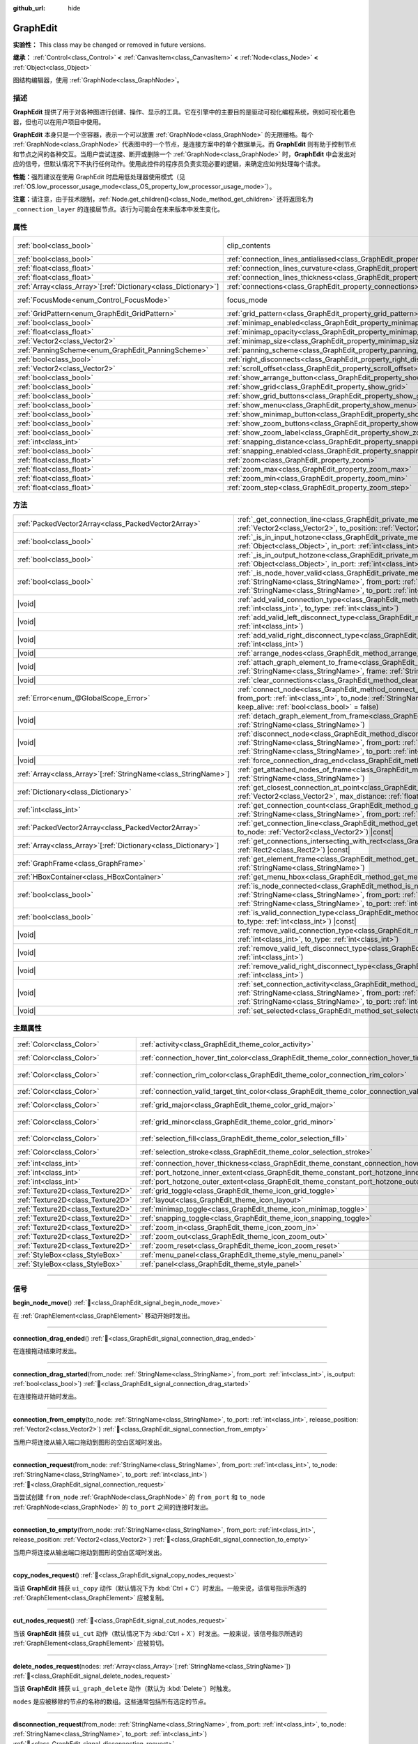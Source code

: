 :github_url: hide

.. DO NOT EDIT THIS FILE!!!
.. Generated automatically from Godot engine sources.
.. Generator: https://github.com/godotengine/godot/tree/4.4/doc/tools/make_rst.py.
.. XML source: https://github.com/godotengine/godot/tree/4.4/doc/classes/GraphEdit.xml.

.. _class_GraphEdit:

GraphEdit
=========

**实验性：** This class may be changed or removed in future versions.

**继承：** :ref:`Control<class_Control>` **<** :ref:`CanvasItem<class_CanvasItem>` **<** :ref:`Node<class_Node>` **<** :ref:`Object<class_Object>`

图结构编辑器，使用 :ref:`GraphNode<class_GraphNode>`\ 。

.. rst-class:: classref-introduction-group

描述
----

**GraphEdit** 提供了用于对各种图进行创建、操作、显示的工具。它在引擎中的主要目的是驱动可视化编程系统，例如可视化着色器，但也可以在用户项目中使用。

\ **GraphEdit** 本身只是一个空容器，表示一个可以放置 :ref:`GraphNode<class_GraphNode>` 的无限栅格。每个 :ref:`GraphNode<class_GraphNode>` 代表图中的一个节点，是连接方案中的单个数据单元。而 **GraphEdit** 则有助于控制节点和节点之间的各种交互。当用户尝试连接、断开或删除一个 :ref:`GraphNode<class_GraphNode>` 时，\ **GraphEdit** 中会发出对应的信号，但默认情况下不执行任何动作。使用此控件的程序员负责实现必要的逻辑，来确定应如何处理每个请求。

\ **性能：**\ 强烈建议在使用 GraphEdit 时启用低处理器使用模式（见 :ref:`OS.low_processor_usage_mode<class_OS_property_low_processor_usage_mode>`\ ）。

\ **注意：**\ 请注意，由于技术限制，\ :ref:`Node.get_children()<class_Node_method_get_children>` 还将返回名为 ``_connection_layer`` 的连接层节点。该行为可能会在未来版本中发生变化。

.. rst-class:: classref-reftable-group

属性
----

.. table::
   :widths: auto

   +------------------------------------------------------------------+--------------------------------------------------------------------------------------------+---------------------------------------------------------------------------+
   | :ref:`bool<class_bool>`                                          | clip_contents                                                                              | ``true`` (overrides :ref:`Control<class_Control_property_clip_contents>`) |
   +------------------------------------------------------------------+--------------------------------------------------------------------------------------------+---------------------------------------------------------------------------+
   | :ref:`bool<class_bool>`                                          | :ref:`connection_lines_antialiased<class_GraphEdit_property_connection_lines_antialiased>` | ``true``                                                                  |
   +------------------------------------------------------------------+--------------------------------------------------------------------------------------------+---------------------------------------------------------------------------+
   | :ref:`float<class_float>`                                        | :ref:`connection_lines_curvature<class_GraphEdit_property_connection_lines_curvature>`     | ``0.5``                                                                   |
   +------------------------------------------------------------------+--------------------------------------------------------------------------------------------+---------------------------------------------------------------------------+
   | :ref:`float<class_float>`                                        | :ref:`connection_lines_thickness<class_GraphEdit_property_connection_lines_thickness>`     | ``4.0``                                                                   |
   +------------------------------------------------------------------+--------------------------------------------------------------------------------------------+---------------------------------------------------------------------------+
   | :ref:`Array<class_Array>`\[:ref:`Dictionary<class_Dictionary>`\] | :ref:`connections<class_GraphEdit_property_connections>`                                   | ``[]``                                                                    |
   +------------------------------------------------------------------+--------------------------------------------------------------------------------------------+---------------------------------------------------------------------------+
   | :ref:`FocusMode<enum_Control_FocusMode>`                         | focus_mode                                                                                 | ``2`` (overrides :ref:`Control<class_Control_property_focus_mode>`)       |
   +------------------------------------------------------------------+--------------------------------------------------------------------------------------------+---------------------------------------------------------------------------+
   | :ref:`GridPattern<enum_GraphEdit_GridPattern>`                   | :ref:`grid_pattern<class_GraphEdit_property_grid_pattern>`                                 | ``0``                                                                     |
   +------------------------------------------------------------------+--------------------------------------------------------------------------------------------+---------------------------------------------------------------------------+
   | :ref:`bool<class_bool>`                                          | :ref:`minimap_enabled<class_GraphEdit_property_minimap_enabled>`                           | ``true``                                                                  |
   +------------------------------------------------------------------+--------------------------------------------------------------------------------------------+---------------------------------------------------------------------------+
   | :ref:`float<class_float>`                                        | :ref:`minimap_opacity<class_GraphEdit_property_minimap_opacity>`                           | ``0.65``                                                                  |
   +------------------------------------------------------------------+--------------------------------------------------------------------------------------------+---------------------------------------------------------------------------+
   | :ref:`Vector2<class_Vector2>`                                    | :ref:`minimap_size<class_GraphEdit_property_minimap_size>`                                 | ``Vector2(240, 160)``                                                     |
   +------------------------------------------------------------------+--------------------------------------------------------------------------------------------+---------------------------------------------------------------------------+
   | :ref:`PanningScheme<enum_GraphEdit_PanningScheme>`               | :ref:`panning_scheme<class_GraphEdit_property_panning_scheme>`                             | ``0``                                                                     |
   +------------------------------------------------------------------+--------------------------------------------------------------------------------------------+---------------------------------------------------------------------------+
   | :ref:`bool<class_bool>`                                          | :ref:`right_disconnects<class_GraphEdit_property_right_disconnects>`                       | ``false``                                                                 |
   +------------------------------------------------------------------+--------------------------------------------------------------------------------------------+---------------------------------------------------------------------------+
   | :ref:`Vector2<class_Vector2>`                                    | :ref:`scroll_offset<class_GraphEdit_property_scroll_offset>`                               | ``Vector2(0, 0)``                                                         |
   +------------------------------------------------------------------+--------------------------------------------------------------------------------------------+---------------------------------------------------------------------------+
   | :ref:`bool<class_bool>`                                          | :ref:`show_arrange_button<class_GraphEdit_property_show_arrange_button>`                   | ``true``                                                                  |
   +------------------------------------------------------------------+--------------------------------------------------------------------------------------------+---------------------------------------------------------------------------+
   | :ref:`bool<class_bool>`                                          | :ref:`show_grid<class_GraphEdit_property_show_grid>`                                       | ``true``                                                                  |
   +------------------------------------------------------------------+--------------------------------------------------------------------------------------------+---------------------------------------------------------------------------+
   | :ref:`bool<class_bool>`                                          | :ref:`show_grid_buttons<class_GraphEdit_property_show_grid_buttons>`                       | ``true``                                                                  |
   +------------------------------------------------------------------+--------------------------------------------------------------------------------------------+---------------------------------------------------------------------------+
   | :ref:`bool<class_bool>`                                          | :ref:`show_menu<class_GraphEdit_property_show_menu>`                                       | ``true``                                                                  |
   +------------------------------------------------------------------+--------------------------------------------------------------------------------------------+---------------------------------------------------------------------------+
   | :ref:`bool<class_bool>`                                          | :ref:`show_minimap_button<class_GraphEdit_property_show_minimap_button>`                   | ``true``                                                                  |
   +------------------------------------------------------------------+--------------------------------------------------------------------------------------------+---------------------------------------------------------------------------+
   | :ref:`bool<class_bool>`                                          | :ref:`show_zoom_buttons<class_GraphEdit_property_show_zoom_buttons>`                       | ``true``                                                                  |
   +------------------------------------------------------------------+--------------------------------------------------------------------------------------------+---------------------------------------------------------------------------+
   | :ref:`bool<class_bool>`                                          | :ref:`show_zoom_label<class_GraphEdit_property_show_zoom_label>`                           | ``false``                                                                 |
   +------------------------------------------------------------------+--------------------------------------------------------------------------------------------+---------------------------------------------------------------------------+
   | :ref:`int<class_int>`                                            | :ref:`snapping_distance<class_GraphEdit_property_snapping_distance>`                       | ``20``                                                                    |
   +------------------------------------------------------------------+--------------------------------------------------------------------------------------------+---------------------------------------------------------------------------+
   | :ref:`bool<class_bool>`                                          | :ref:`snapping_enabled<class_GraphEdit_property_snapping_enabled>`                         | ``true``                                                                  |
   +------------------------------------------------------------------+--------------------------------------------------------------------------------------------+---------------------------------------------------------------------------+
   | :ref:`float<class_float>`                                        | :ref:`zoom<class_GraphEdit_property_zoom>`                                                 | ``1.0``                                                                   |
   +------------------------------------------------------------------+--------------------------------------------------------------------------------------------+---------------------------------------------------------------------------+
   | :ref:`float<class_float>`                                        | :ref:`zoom_max<class_GraphEdit_property_zoom_max>`                                         | ``2.0736``                                                                |
   +------------------------------------------------------------------+--------------------------------------------------------------------------------------------+---------------------------------------------------------------------------+
   | :ref:`float<class_float>`                                        | :ref:`zoom_min<class_GraphEdit_property_zoom_min>`                                         | ``0.232568``                                                              |
   +------------------------------------------------------------------+--------------------------------------------------------------------------------------------+---------------------------------------------------------------------------+
   | :ref:`float<class_float>`                                        | :ref:`zoom_step<class_GraphEdit_property_zoom_step>`                                       | ``1.2``                                                                   |
   +------------------------------------------------------------------+--------------------------------------------------------------------------------------------+---------------------------------------------------------------------------+

.. rst-class:: classref-reftable-group

方法
----

.. table::
   :widths: auto

   +------------------------------------------------------------------+----------------------------------------------------------------------------------------------------------------------------------------------------------------------------------------------------------------------------------------------------------------------------------------------+
   | :ref:`PackedVector2Array<class_PackedVector2Array>`              | :ref:`_get_connection_line<class_GraphEdit_private_method__get_connection_line>`\ (\ from_position\: :ref:`Vector2<class_Vector2>`, to_position\: :ref:`Vector2<class_Vector2>`\ ) |virtual| |const|                                                                                         |
   +------------------------------------------------------------------+----------------------------------------------------------------------------------------------------------------------------------------------------------------------------------------------------------------------------------------------------------------------------------------------+
   | :ref:`bool<class_bool>`                                          | :ref:`_is_in_input_hotzone<class_GraphEdit_private_method__is_in_input_hotzone>`\ (\ in_node\: :ref:`Object<class_Object>`, in_port\: :ref:`int<class_int>`, mouse_position\: :ref:`Vector2<class_Vector2>`\ ) |virtual|                                                                     |
   +------------------------------------------------------------------+----------------------------------------------------------------------------------------------------------------------------------------------------------------------------------------------------------------------------------------------------------------------------------------------+
   | :ref:`bool<class_bool>`                                          | :ref:`_is_in_output_hotzone<class_GraphEdit_private_method__is_in_output_hotzone>`\ (\ in_node\: :ref:`Object<class_Object>`, in_port\: :ref:`int<class_int>`, mouse_position\: :ref:`Vector2<class_Vector2>`\ ) |virtual|                                                                   |
   +------------------------------------------------------------------+----------------------------------------------------------------------------------------------------------------------------------------------------------------------------------------------------------------------------------------------------------------------------------------------+
   | :ref:`bool<class_bool>`                                          | :ref:`_is_node_hover_valid<class_GraphEdit_private_method__is_node_hover_valid>`\ (\ from_node\: :ref:`StringName<class_StringName>`, from_port\: :ref:`int<class_int>`, to_node\: :ref:`StringName<class_StringName>`, to_port\: :ref:`int<class_int>`\ ) |virtual|                         |
   +------------------------------------------------------------------+----------------------------------------------------------------------------------------------------------------------------------------------------------------------------------------------------------------------------------------------------------------------------------------------+
   | |void|                                                           | :ref:`add_valid_connection_type<class_GraphEdit_method_add_valid_connection_type>`\ (\ from_type\: :ref:`int<class_int>`, to_type\: :ref:`int<class_int>`\ )                                                                                                                                 |
   +------------------------------------------------------------------+----------------------------------------------------------------------------------------------------------------------------------------------------------------------------------------------------------------------------------------------------------------------------------------------+
   | |void|                                                           | :ref:`add_valid_left_disconnect_type<class_GraphEdit_method_add_valid_left_disconnect_type>`\ (\ type\: :ref:`int<class_int>`\ )                                                                                                                                                             |
   +------------------------------------------------------------------+----------------------------------------------------------------------------------------------------------------------------------------------------------------------------------------------------------------------------------------------------------------------------------------------+
   | |void|                                                           | :ref:`add_valid_right_disconnect_type<class_GraphEdit_method_add_valid_right_disconnect_type>`\ (\ type\: :ref:`int<class_int>`\ )                                                                                                                                                           |
   +------------------------------------------------------------------+----------------------------------------------------------------------------------------------------------------------------------------------------------------------------------------------------------------------------------------------------------------------------------------------+
   | |void|                                                           | :ref:`arrange_nodes<class_GraphEdit_method_arrange_nodes>`\ (\ )                                                                                                                                                                                                                             |
   +------------------------------------------------------------------+----------------------------------------------------------------------------------------------------------------------------------------------------------------------------------------------------------------------------------------------------------------------------------------------+
   | |void|                                                           | :ref:`attach_graph_element_to_frame<class_GraphEdit_method_attach_graph_element_to_frame>`\ (\ element\: :ref:`StringName<class_StringName>`, frame\: :ref:`StringName<class_StringName>`\ )                                                                                                 |
   +------------------------------------------------------------------+----------------------------------------------------------------------------------------------------------------------------------------------------------------------------------------------------------------------------------------------------------------------------------------------+
   | |void|                                                           | :ref:`clear_connections<class_GraphEdit_method_clear_connections>`\ (\ )                                                                                                                                                                                                                     |
   +------------------------------------------------------------------+----------------------------------------------------------------------------------------------------------------------------------------------------------------------------------------------------------------------------------------------------------------------------------------------+
   | :ref:`Error<enum_@GlobalScope_Error>`                            | :ref:`connect_node<class_GraphEdit_method_connect_node>`\ (\ from_node\: :ref:`StringName<class_StringName>`, from_port\: :ref:`int<class_int>`, to_node\: :ref:`StringName<class_StringName>`, to_port\: :ref:`int<class_int>`, keep_alive\: :ref:`bool<class_bool>` = false\ )             |
   +------------------------------------------------------------------+----------------------------------------------------------------------------------------------------------------------------------------------------------------------------------------------------------------------------------------------------------------------------------------------+
   | |void|                                                           | :ref:`detach_graph_element_from_frame<class_GraphEdit_method_detach_graph_element_from_frame>`\ (\ element\: :ref:`StringName<class_StringName>`\ )                                                                                                                                          |
   +------------------------------------------------------------------+----------------------------------------------------------------------------------------------------------------------------------------------------------------------------------------------------------------------------------------------------------------------------------------------+
   | |void|                                                           | :ref:`disconnect_node<class_GraphEdit_method_disconnect_node>`\ (\ from_node\: :ref:`StringName<class_StringName>`, from_port\: :ref:`int<class_int>`, to_node\: :ref:`StringName<class_StringName>`, to_port\: :ref:`int<class_int>`\ )                                                     |
   +------------------------------------------------------------------+----------------------------------------------------------------------------------------------------------------------------------------------------------------------------------------------------------------------------------------------------------------------------------------------+
   | |void|                                                           | :ref:`force_connection_drag_end<class_GraphEdit_method_force_connection_drag_end>`\ (\ )                                                                                                                                                                                                     |
   +------------------------------------------------------------------+----------------------------------------------------------------------------------------------------------------------------------------------------------------------------------------------------------------------------------------------------------------------------------------------+
   | :ref:`Array<class_Array>`\[:ref:`StringName<class_StringName>`\] | :ref:`get_attached_nodes_of_frame<class_GraphEdit_method_get_attached_nodes_of_frame>`\ (\ frame\: :ref:`StringName<class_StringName>`\ )                                                                                                                                                    |
   +------------------------------------------------------------------+----------------------------------------------------------------------------------------------------------------------------------------------------------------------------------------------------------------------------------------------------------------------------------------------+
   | :ref:`Dictionary<class_Dictionary>`                              | :ref:`get_closest_connection_at_point<class_GraphEdit_method_get_closest_connection_at_point>`\ (\ point\: :ref:`Vector2<class_Vector2>`, max_distance\: :ref:`float<class_float>` = 4.0\ ) |const|                                                                                          |
   +------------------------------------------------------------------+----------------------------------------------------------------------------------------------------------------------------------------------------------------------------------------------------------------------------------------------------------------------------------------------+
   | :ref:`int<class_int>`                                            | :ref:`get_connection_count<class_GraphEdit_method_get_connection_count>`\ (\ from_node\: :ref:`StringName<class_StringName>`, from_port\: :ref:`int<class_int>`\ )                                                                                                                           |
   +------------------------------------------------------------------+----------------------------------------------------------------------------------------------------------------------------------------------------------------------------------------------------------------------------------------------------------------------------------------------+
   | :ref:`PackedVector2Array<class_PackedVector2Array>`              | :ref:`get_connection_line<class_GraphEdit_method_get_connection_line>`\ (\ from_node\: :ref:`Vector2<class_Vector2>`, to_node\: :ref:`Vector2<class_Vector2>`\ ) |const|                                                                                                                     |
   +------------------------------------------------------------------+----------------------------------------------------------------------------------------------------------------------------------------------------------------------------------------------------------------------------------------------------------------------------------------------+
   | :ref:`Array<class_Array>`\[:ref:`Dictionary<class_Dictionary>`\] | :ref:`get_connections_intersecting_with_rect<class_GraphEdit_method_get_connections_intersecting_with_rect>`\ (\ rect\: :ref:`Rect2<class_Rect2>`\ ) |const|                                                                                                                                 |
   +------------------------------------------------------------------+----------------------------------------------------------------------------------------------------------------------------------------------------------------------------------------------------------------------------------------------------------------------------------------------+
   | :ref:`GraphFrame<class_GraphFrame>`                              | :ref:`get_element_frame<class_GraphEdit_method_get_element_frame>`\ (\ element\: :ref:`StringName<class_StringName>`\ )                                                                                                                                                                      |
   +------------------------------------------------------------------+----------------------------------------------------------------------------------------------------------------------------------------------------------------------------------------------------------------------------------------------------------------------------------------------+
   | :ref:`HBoxContainer<class_HBoxContainer>`                        | :ref:`get_menu_hbox<class_GraphEdit_method_get_menu_hbox>`\ (\ )                                                                                                                                                                                                                             |
   +------------------------------------------------------------------+----------------------------------------------------------------------------------------------------------------------------------------------------------------------------------------------------------------------------------------------------------------------------------------------+
   | :ref:`bool<class_bool>`                                          | :ref:`is_node_connected<class_GraphEdit_method_is_node_connected>`\ (\ from_node\: :ref:`StringName<class_StringName>`, from_port\: :ref:`int<class_int>`, to_node\: :ref:`StringName<class_StringName>`, to_port\: :ref:`int<class_int>`\ )                                                 |
   +------------------------------------------------------------------+----------------------------------------------------------------------------------------------------------------------------------------------------------------------------------------------------------------------------------------------------------------------------------------------+
   | :ref:`bool<class_bool>`                                          | :ref:`is_valid_connection_type<class_GraphEdit_method_is_valid_connection_type>`\ (\ from_type\: :ref:`int<class_int>`, to_type\: :ref:`int<class_int>`\ ) |const|                                                                                                                           |
   +------------------------------------------------------------------+----------------------------------------------------------------------------------------------------------------------------------------------------------------------------------------------------------------------------------------------------------------------------------------------+
   | |void|                                                           | :ref:`remove_valid_connection_type<class_GraphEdit_method_remove_valid_connection_type>`\ (\ from_type\: :ref:`int<class_int>`, to_type\: :ref:`int<class_int>`\ )                                                                                                                           |
   +------------------------------------------------------------------+----------------------------------------------------------------------------------------------------------------------------------------------------------------------------------------------------------------------------------------------------------------------------------------------+
   | |void|                                                           | :ref:`remove_valid_left_disconnect_type<class_GraphEdit_method_remove_valid_left_disconnect_type>`\ (\ type\: :ref:`int<class_int>`\ )                                                                                                                                                       |
   +------------------------------------------------------------------+----------------------------------------------------------------------------------------------------------------------------------------------------------------------------------------------------------------------------------------------------------------------------------------------+
   | |void|                                                           | :ref:`remove_valid_right_disconnect_type<class_GraphEdit_method_remove_valid_right_disconnect_type>`\ (\ type\: :ref:`int<class_int>`\ )                                                                                                                                                     |
   +------------------------------------------------------------------+----------------------------------------------------------------------------------------------------------------------------------------------------------------------------------------------------------------------------------------------------------------------------------------------+
   | |void|                                                           | :ref:`set_connection_activity<class_GraphEdit_method_set_connection_activity>`\ (\ from_node\: :ref:`StringName<class_StringName>`, from_port\: :ref:`int<class_int>`, to_node\: :ref:`StringName<class_StringName>`, to_port\: :ref:`int<class_int>`, amount\: :ref:`float<class_float>`\ ) |
   +------------------------------------------------------------------+----------------------------------------------------------------------------------------------------------------------------------------------------------------------------------------------------------------------------------------------------------------------------------------------+
   | |void|                                                           | :ref:`set_selected<class_GraphEdit_method_set_selected>`\ (\ node\: :ref:`Node<class_Node>`\ )                                                                                                                                                                                               |
   +------------------------------------------------------------------+----------------------------------------------------------------------------------------------------------------------------------------------------------------------------------------------------------------------------------------------------------------------------------------------+

.. rst-class:: classref-reftable-group

主题属性
--------

.. table::
   :widths: auto

   +-----------------------------------+-----------------------------------------------------------------------------------------------------------+-------------------------------+
   | :ref:`Color<class_Color>`         | :ref:`activity<class_GraphEdit_theme_color_activity>`                                                     | ``Color(1, 1, 1, 1)``         |
   +-----------------------------------+-----------------------------------------------------------------------------------------------------------+-------------------------------+
   | :ref:`Color<class_Color>`         | :ref:`connection_hover_tint_color<class_GraphEdit_theme_color_connection_hover_tint_color>`               | ``Color(0, 0, 0, 0.3)``       |
   +-----------------------------------+-----------------------------------------------------------------------------------------------------------+-------------------------------+
   | :ref:`Color<class_Color>`         | :ref:`connection_rim_color<class_GraphEdit_theme_color_connection_rim_color>`                             | ``Color(0.1, 0.1, 0.1, 0.6)`` |
   +-----------------------------------+-----------------------------------------------------------------------------------------------------------+-------------------------------+
   | :ref:`Color<class_Color>`         | :ref:`connection_valid_target_tint_color<class_GraphEdit_theme_color_connection_valid_target_tint_color>` | ``Color(1, 1, 1, 0.4)``       |
   +-----------------------------------+-----------------------------------------------------------------------------------------------------------+-------------------------------+
   | :ref:`Color<class_Color>`         | :ref:`grid_major<class_GraphEdit_theme_color_grid_major>`                                                 | ``Color(1, 1, 1, 0.2)``       |
   +-----------------------------------+-----------------------------------------------------------------------------------------------------------+-------------------------------+
   | :ref:`Color<class_Color>`         | :ref:`grid_minor<class_GraphEdit_theme_color_grid_minor>`                                                 | ``Color(1, 1, 1, 0.05)``      |
   +-----------------------------------+-----------------------------------------------------------------------------------------------------------+-------------------------------+
   | :ref:`Color<class_Color>`         | :ref:`selection_fill<class_GraphEdit_theme_color_selection_fill>`                                         | ``Color(1, 1, 1, 0.3)``       |
   +-----------------------------------+-----------------------------------------------------------------------------------------------------------+-------------------------------+
   | :ref:`Color<class_Color>`         | :ref:`selection_stroke<class_GraphEdit_theme_color_selection_stroke>`                                     | ``Color(1, 1, 1, 0.8)``       |
   +-----------------------------------+-----------------------------------------------------------------------------------------------------------+-------------------------------+
   | :ref:`int<class_int>`             | :ref:`connection_hover_thickness<class_GraphEdit_theme_constant_connection_hover_thickness>`              | ``0``                         |
   +-----------------------------------+-----------------------------------------------------------------------------------------------------------+-------------------------------+
   | :ref:`int<class_int>`             | :ref:`port_hotzone_inner_extent<class_GraphEdit_theme_constant_port_hotzone_inner_extent>`                | ``22``                        |
   +-----------------------------------+-----------------------------------------------------------------------------------------------------------+-------------------------------+
   | :ref:`int<class_int>`             | :ref:`port_hotzone_outer_extent<class_GraphEdit_theme_constant_port_hotzone_outer_extent>`                | ``26``                        |
   +-----------------------------------+-----------------------------------------------------------------------------------------------------------+-------------------------------+
   | :ref:`Texture2D<class_Texture2D>` | :ref:`grid_toggle<class_GraphEdit_theme_icon_grid_toggle>`                                                |                               |
   +-----------------------------------+-----------------------------------------------------------------------------------------------------------+-------------------------------+
   | :ref:`Texture2D<class_Texture2D>` | :ref:`layout<class_GraphEdit_theme_icon_layout>`                                                          |                               |
   +-----------------------------------+-----------------------------------------------------------------------------------------------------------+-------------------------------+
   | :ref:`Texture2D<class_Texture2D>` | :ref:`minimap_toggle<class_GraphEdit_theme_icon_minimap_toggle>`                                          |                               |
   +-----------------------------------+-----------------------------------------------------------------------------------------------------------+-------------------------------+
   | :ref:`Texture2D<class_Texture2D>` | :ref:`snapping_toggle<class_GraphEdit_theme_icon_snapping_toggle>`                                        |                               |
   +-----------------------------------+-----------------------------------------------------------------------------------------------------------+-------------------------------+
   | :ref:`Texture2D<class_Texture2D>` | :ref:`zoom_in<class_GraphEdit_theme_icon_zoom_in>`                                                        |                               |
   +-----------------------------------+-----------------------------------------------------------------------------------------------------------+-------------------------------+
   | :ref:`Texture2D<class_Texture2D>` | :ref:`zoom_out<class_GraphEdit_theme_icon_zoom_out>`                                                      |                               |
   +-----------------------------------+-----------------------------------------------------------------------------------------------------------+-------------------------------+
   | :ref:`Texture2D<class_Texture2D>` | :ref:`zoom_reset<class_GraphEdit_theme_icon_zoom_reset>`                                                  |                               |
   +-----------------------------------+-----------------------------------------------------------------------------------------------------------+-------------------------------+
   | :ref:`StyleBox<class_StyleBox>`   | :ref:`menu_panel<class_GraphEdit_theme_style_menu_panel>`                                                 |                               |
   +-----------------------------------+-----------------------------------------------------------------------------------------------------------+-------------------------------+
   | :ref:`StyleBox<class_StyleBox>`   | :ref:`panel<class_GraphEdit_theme_style_panel>`                                                           |                               |
   +-----------------------------------+-----------------------------------------------------------------------------------------------------------+-------------------------------+

.. rst-class:: classref-section-separator

----

.. rst-class:: classref-descriptions-group

信号
----

.. _class_GraphEdit_signal_begin_node_move:

.. rst-class:: classref-signal

**begin_node_move**\ (\ ) :ref:`🔗<class_GraphEdit_signal_begin_node_move>`

在 :ref:`GraphElement<class_GraphElement>` 移动开始时发出。

.. rst-class:: classref-item-separator

----

.. _class_GraphEdit_signal_connection_drag_ended:

.. rst-class:: classref-signal

**connection_drag_ended**\ (\ ) :ref:`🔗<class_GraphEdit_signal_connection_drag_ended>`

在连接拖动结束时发出。

.. rst-class:: classref-item-separator

----

.. _class_GraphEdit_signal_connection_drag_started:

.. rst-class:: classref-signal

**connection_drag_started**\ (\ from_node\: :ref:`StringName<class_StringName>`, from_port\: :ref:`int<class_int>`, is_output\: :ref:`bool<class_bool>`\ ) :ref:`🔗<class_GraphEdit_signal_connection_drag_started>`

在连接拖动开始时发出。

.. rst-class:: classref-item-separator

----

.. _class_GraphEdit_signal_connection_from_empty:

.. rst-class:: classref-signal

**connection_from_empty**\ (\ to_node\: :ref:`StringName<class_StringName>`, to_port\: :ref:`int<class_int>`, release_position\: :ref:`Vector2<class_Vector2>`\ ) :ref:`🔗<class_GraphEdit_signal_connection_from_empty>`

当用户将连接从输入端口拖动到图形的空白区域时发出。

.. rst-class:: classref-item-separator

----

.. _class_GraphEdit_signal_connection_request:

.. rst-class:: classref-signal

**connection_request**\ (\ from_node\: :ref:`StringName<class_StringName>`, from_port\: :ref:`int<class_int>`, to_node\: :ref:`StringName<class_StringName>`, to_port\: :ref:`int<class_int>`\ ) :ref:`🔗<class_GraphEdit_signal_connection_request>`

当尝试创建 ``from_node`` :ref:`GraphNode<class_GraphNode>` 的 ``from_port`` 和 ``to_node`` :ref:`GraphNode<class_GraphNode>` 的 ``to_port`` 之间的连接时发出。

.. rst-class:: classref-item-separator

----

.. _class_GraphEdit_signal_connection_to_empty:

.. rst-class:: classref-signal

**connection_to_empty**\ (\ from_node\: :ref:`StringName<class_StringName>`, from_port\: :ref:`int<class_int>`, release_position\: :ref:`Vector2<class_Vector2>`\ ) :ref:`🔗<class_GraphEdit_signal_connection_to_empty>`

当用户将连接从输出端口拖动到图形的空白区域时发出。

.. rst-class:: classref-item-separator

----

.. _class_GraphEdit_signal_copy_nodes_request:

.. rst-class:: classref-signal

**copy_nodes_request**\ (\ ) :ref:`🔗<class_GraphEdit_signal_copy_nodes_request>`

当该 **GraphEdit** 捕获 ``ui_copy`` 动作（默认情况下为 :kbd:`Ctrl + C`\ ）时发出。一般来说，该信号指示所选的 :ref:`GraphElement<class_GraphElement>` 应被复制。

.. rst-class:: classref-item-separator

----

.. _class_GraphEdit_signal_cut_nodes_request:

.. rst-class:: classref-signal

**cut_nodes_request**\ (\ ) :ref:`🔗<class_GraphEdit_signal_cut_nodes_request>`

当该 **GraphEdit** 捕获 ``ui_cut`` 动作（默认情况下为 :kbd:`Ctrl + X`\ ）时发出。一般来说，该信号指示所选的 :ref:`GraphElement<class_GraphElement>` 应被剪切。

.. rst-class:: classref-item-separator

----

.. _class_GraphEdit_signal_delete_nodes_request:

.. rst-class:: classref-signal

**delete_nodes_request**\ (\ nodes\: :ref:`Array<class_Array>`\[:ref:`StringName<class_StringName>`\]\ ) :ref:`🔗<class_GraphEdit_signal_delete_nodes_request>`

当该 **GraphEdit** 捕获 ``ui_graph_delete`` 动作（默认为 :kbd:`Delete`\ ）时触发。

\ ``nodes`` 是应被移除的节点的名称的数组。这些通常包括所有选定的节点。

.. rst-class:: classref-item-separator

----

.. _class_GraphEdit_signal_disconnection_request:

.. rst-class:: classref-signal

**disconnection_request**\ (\ from_node\: :ref:`StringName<class_StringName>`, from_port\: :ref:`int<class_int>`, to_node\: :ref:`StringName<class_StringName>`, to_port\: :ref:`int<class_int>`\ ) :ref:`🔗<class_GraphEdit_signal_disconnection_request>`

当试图移除 ``from_node`` :ref:`GraphNode<class_GraphNode>` 的 ``from_port`` 和 ``to_node`` :ref:`GraphNode<class_GraphNode>` 的 ``to_port`` 之间的连接时发出。

.. rst-class:: classref-item-separator

----

.. _class_GraphEdit_signal_duplicate_nodes_request:

.. rst-class:: classref-signal

**duplicate_nodes_request**\ (\ ) :ref:`🔗<class_GraphEdit_signal_duplicate_nodes_request>`

当该 **GraphEdit** 捕获 ``ui_graph_duplicate`` 动作（默认为 :kbd:`Ctrl + D`\ ）时触发。一般来说，该信号指示应被复制的所选的 :ref:`GraphElement<class_GraphElement>`\ 。

.. rst-class:: classref-item-separator

----

.. _class_GraphEdit_signal_end_node_move:

.. rst-class:: classref-signal

**end_node_move**\ (\ ) :ref:`🔗<class_GraphEdit_signal_end_node_move>`

在 :ref:`GraphElement<class_GraphElement>` 移动结束时发出。

.. rst-class:: classref-item-separator

----

.. _class_GraphEdit_signal_frame_rect_changed:

.. rst-class:: classref-signal

**frame_rect_changed**\ (\ frame\: :ref:`GraphFrame<class_GraphFrame>`, new_rect\: :ref:`Rect2<class_Rect2>`\ ) :ref:`🔗<class_GraphEdit_signal_frame_rect_changed>`

当 :ref:`GraphFrame<class_GraphFrame>` ``frame`` 大小调整为 ``new_rect`` 时发出。

.. rst-class:: classref-item-separator

----

.. _class_GraphEdit_signal_graph_elements_linked_to_frame_request:

.. rst-class:: classref-signal

**graph_elements_linked_to_frame_request**\ (\ elements\: :ref:`Array<class_Array>`, frame\: :ref:`StringName<class_StringName>`\ ) :ref:`🔗<class_GraphEdit_signal_graph_elements_linked_to_frame_request>`

当一个或多个 :ref:`GraphElement<class_GraphElement>` 被放到名为 ``frame`` 的 :ref:`GraphFrame<class_GraphFrame>` 上，且它们之前未被附加到任何其他框中时发出。

\ ``elements`` 是要附加的 :ref:`GraphElement<class_GraphElement>` 数组。

.. rst-class:: classref-item-separator

----

.. _class_GraphEdit_signal_node_deselected:

.. rst-class:: classref-signal

**node_deselected**\ (\ node\: :ref:`Node<class_Node>`\ ) :ref:`🔗<class_GraphEdit_signal_node_deselected>`

当给定的 :ref:`GraphElement<class_GraphElement>` 节点被取消选择时发出。

.. rst-class:: classref-item-separator

----

.. _class_GraphEdit_signal_node_selected:

.. rst-class:: classref-signal

**node_selected**\ (\ node\: :ref:`Node<class_Node>`\ ) :ref:`🔗<class_GraphEdit_signal_node_selected>`

当给定的 :ref:`GraphElement<class_GraphElement>` 节点被选中时发出。

.. rst-class:: classref-item-separator

----

.. _class_GraphEdit_signal_paste_nodes_request:

.. rst-class:: classref-signal

**paste_nodes_request**\ (\ ) :ref:`🔗<class_GraphEdit_signal_paste_nodes_request>`

当该 **GraphEdit** 捕获 ``ui_paste`` 动作（默认为 :kbd:`Ctrl + V`\ ）时触发。一般来说，该信号指示应被粘贴的先前复制的 :ref:`GraphElement<class_GraphElement>`\ 。

.. rst-class:: classref-item-separator

----

.. _class_GraphEdit_signal_popup_request:

.. rst-class:: classref-signal

**popup_request**\ (\ at_position\: :ref:`Vector2<class_Vector2>`\ ) :ref:`🔗<class_GraphEdit_signal_popup_request>`

当请求弹出窗口时发出。在 GraphEdit 中右键点击时发生。\ ``at_position``\ 为该信号被发出时鼠标指针的位置。

.. rst-class:: classref-item-separator

----

.. _class_GraphEdit_signal_scroll_offset_changed:

.. rst-class:: classref-signal

**scroll_offset_changed**\ (\ offset\: :ref:`Vector2<class_Vector2>`\ ) :ref:`🔗<class_GraphEdit_signal_scroll_offset_changed>`

当用户改变滚动偏移量时发出。在代码中改变滚动偏移量时，它不会被触发。

.. rst-class:: classref-section-separator

----

.. rst-class:: classref-descriptions-group

枚举
----

.. _enum_GraphEdit_PanningScheme:

.. rst-class:: classref-enumeration

enum **PanningScheme**: :ref:`🔗<enum_GraphEdit_PanningScheme>`

.. _class_GraphEdit_constant_SCROLL_ZOOMS:

.. rst-class:: classref-enumeration-constant

:ref:`PanningScheme<enum_GraphEdit_PanningScheme>` **SCROLL_ZOOMS** = ``0``

:kbd:`鼠标滚轮`\ 进行缩放，\ :kbd:`Ctrl + 鼠标滚轮`\ 进行视图的移动。

.. _class_GraphEdit_constant_SCROLL_PANS:

.. rst-class:: classref-enumeration-constant

:ref:`PanningScheme<enum_GraphEdit_PanningScheme>` **SCROLL_PANS** = ``1``

:kbd:`鼠标滚轮`\ 进行视图的移动，\ :kbd:`Ctrl + 鼠标滚轮`\ 进行缩放。

.. rst-class:: classref-item-separator

----

.. _enum_GraphEdit_GridPattern:

.. rst-class:: classref-enumeration

enum **GridPattern**: :ref:`🔗<enum_GraphEdit_GridPattern>`

.. _class_GraphEdit_constant_GRID_PATTERN_LINES:

.. rst-class:: classref-enumeration-constant

:ref:`GridPattern<enum_GraphEdit_GridPattern>` **GRID_PATTERN_LINES** = ``0``

使用实线绘制网格。

.. _class_GraphEdit_constant_GRID_PATTERN_DOTS:

.. rst-class:: classref-enumeration-constant

:ref:`GridPattern<enum_GraphEdit_GridPattern>` **GRID_PATTERN_DOTS** = ``1``

使用点线绘制网格。

.. rst-class:: classref-section-separator

----

.. rst-class:: classref-descriptions-group

属性说明
--------

.. _class_GraphEdit_property_connection_lines_antialiased:

.. rst-class:: classref-property

:ref:`bool<class_bool>` **connection_lines_antialiased** = ``true`` :ref:`🔗<class_GraphEdit_property_connection_lines_antialiased>`

.. rst-class:: classref-property-setget

- |void| **set_connection_lines_antialiased**\ (\ value\: :ref:`bool<class_bool>`\ )
- :ref:`bool<class_bool>` **is_connection_lines_antialiased**\ (\ )

如果为 ``true``\ ，节点之间的线将使用抗锯齿。

.. rst-class:: classref-item-separator

----

.. _class_GraphEdit_property_connection_lines_curvature:

.. rst-class:: classref-property

:ref:`float<class_float>` **connection_lines_curvature** = ``0.5`` :ref:`🔗<class_GraphEdit_property_connection_lines_curvature>`

.. rst-class:: classref-property-setget

- |void| **set_connection_lines_curvature**\ (\ value\: :ref:`float<class_float>`\ )
- :ref:`float<class_float>` **get_connection_lines_curvature**\ (\ )

节点之间连线的曲率。0 得到的是直线。

.. rst-class:: classref-item-separator

----

.. _class_GraphEdit_property_connection_lines_thickness:

.. rst-class:: classref-property

:ref:`float<class_float>` **connection_lines_thickness** = ``4.0`` :ref:`🔗<class_GraphEdit_property_connection_lines_thickness>`

.. rst-class:: classref-property-setget

- |void| **set_connection_lines_thickness**\ (\ value\: :ref:`float<class_float>`\ )
- :ref:`float<class_float>` **get_connection_lines_thickness**\ (\ )

节点之间连线的粗细。

.. rst-class:: classref-item-separator

----

.. _class_GraphEdit_property_connections:

.. rst-class:: classref-property

:ref:`Array<class_Array>`\[:ref:`Dictionary<class_Dictionary>`\] **connections** = ``[]`` :ref:`🔗<class_GraphEdit_property_connections>`

.. rst-class:: classref-property-setget

- |void| **set_connections**\ (\ value\: :ref:`Array<class_Array>`\[:ref:`Dictionary<class_Dictionary>`\]\ )
- :ref:`Array<class_Array>`\[:ref:`Dictionary<class_Dictionary>`\] **get_connection_list**\ (\ )

:ref:`GraphNode<class_GraphNode>` 之间的连接。

连接由 :ref:`Dictionary<class_Dictionary>` 代表，形式为：

::

    {
        from_node: StringName,
        from_port: int,
        to_node: StringName,
        to_port: int,
        keep_alive: bool
    }

重绘时，如果 ``keep_alive`` 为 ``false`` 的连接无效，则可能会被自动删除。

.. rst-class:: classref-item-separator

----

.. _class_GraphEdit_property_grid_pattern:

.. rst-class:: classref-property

:ref:`GridPattern<enum_GraphEdit_GridPattern>` **grid_pattern** = ``0`` :ref:`🔗<class_GraphEdit_property_grid_pattern>`

.. rst-class:: classref-property-setget

- |void| **set_grid_pattern**\ (\ value\: :ref:`GridPattern<enum_GraphEdit_GridPattern>`\ )
- :ref:`GridPattern<enum_GraphEdit_GridPattern>` **get_grid_pattern**\ (\ )

绘制网格时使用的图案。

.. rst-class:: classref-item-separator

----

.. _class_GraphEdit_property_minimap_enabled:

.. rst-class:: classref-property

:ref:`bool<class_bool>` **minimap_enabled** = ``true`` :ref:`🔗<class_GraphEdit_property_minimap_enabled>`

.. rst-class:: classref-property-setget

- |void| **set_minimap_enabled**\ (\ value\: :ref:`bool<class_bool>`\ )
- :ref:`bool<class_bool>` **is_minimap_enabled**\ (\ )

如果为 ``true``\ ，小图是可见的。

.. rst-class:: classref-item-separator

----

.. _class_GraphEdit_property_minimap_opacity:

.. rst-class:: classref-property

:ref:`float<class_float>` **minimap_opacity** = ``0.65`` :ref:`🔗<class_GraphEdit_property_minimap_opacity>`

.. rst-class:: classref-property-setget

- |void| **set_minimap_opacity**\ (\ value\: :ref:`float<class_float>`\ )
- :ref:`float<class_float>` **get_minimap_opacity**\ (\ )

小图矩形的不透明度。

.. rst-class:: classref-item-separator

----

.. _class_GraphEdit_property_minimap_size:

.. rst-class:: classref-property

:ref:`Vector2<class_Vector2>` **minimap_size** = ``Vector2(240, 160)`` :ref:`🔗<class_GraphEdit_property_minimap_size>`

.. rst-class:: classref-property-setget

- |void| **set_minimap_size**\ (\ value\: :ref:`Vector2<class_Vector2>`\ )
- :ref:`Vector2<class_Vector2>` **get_minimap_size**\ (\ )

小图矩形的大小。地图自身基于网格区域的大小，并被缩放以适应这个矩形。

.. rst-class:: classref-item-separator

----

.. _class_GraphEdit_property_panning_scheme:

.. rst-class:: classref-property

:ref:`PanningScheme<enum_GraphEdit_PanningScheme>` **panning_scheme** = ``0`` :ref:`🔗<class_GraphEdit_property_panning_scheme>`

.. rst-class:: classref-property-setget

- |void| **set_panning_scheme**\ (\ value\: :ref:`PanningScheme<enum_GraphEdit_PanningScheme>`\ )
- :ref:`PanningScheme<enum_GraphEdit_PanningScheme>` **get_panning_scheme**\ (\ )

定义使用鼠标滚轮平移的控制方案。

.. rst-class:: classref-item-separator

----

.. _class_GraphEdit_property_right_disconnects:

.. rst-class:: classref-property

:ref:`bool<class_bool>` **right_disconnects** = ``false`` :ref:`🔗<class_GraphEdit_property_right_disconnects>`

.. rst-class:: classref-property-setget

- |void| **set_right_disconnects**\ (\ value\: :ref:`bool<class_bool>`\ )
- :ref:`bool<class_bool>` **is_right_disconnects_enabled**\ (\ )

如果为 ``true``\ ，通过拖动右端，可以断开 GraphEdit 中现有的连接。

.. rst-class:: classref-item-separator

----

.. _class_GraphEdit_property_scroll_offset:

.. rst-class:: classref-property

:ref:`Vector2<class_Vector2>` **scroll_offset** = ``Vector2(0, 0)`` :ref:`🔗<class_GraphEdit_property_scroll_offset>`

.. rst-class:: classref-property-setget

- |void| **set_scroll_offset**\ (\ value\: :ref:`Vector2<class_Vector2>`\ )
- :ref:`Vector2<class_Vector2>` **get_scroll_offset**\ (\ )

滚动偏移量。

.. rst-class:: classref-item-separator

----

.. _class_GraphEdit_property_show_arrange_button:

.. rst-class:: classref-property

:ref:`bool<class_bool>` **show_arrange_button** = ``true`` :ref:`🔗<class_GraphEdit_property_show_arrange_button>`

.. rst-class:: classref-property-setget

- |void| **set_show_arrange_button**\ (\ value\: :ref:`bool<class_bool>`\ )
- :ref:`bool<class_bool>` **is_showing_arrange_button**\ (\ )

如果为 ``true``\ ，则自动排列图形节点的按钮可见。

.. rst-class:: classref-item-separator

----

.. _class_GraphEdit_property_show_grid:

.. rst-class:: classref-property

:ref:`bool<class_bool>` **show_grid** = ``true`` :ref:`🔗<class_GraphEdit_property_show_grid>`

.. rst-class:: classref-property-setget

- |void| **set_show_grid**\ (\ value\: :ref:`bool<class_bool>`\ )
- :ref:`bool<class_bool>` **is_showing_grid**\ (\ )

如果为 ``true``\ ，则该网格可见。

.. rst-class:: classref-item-separator

----

.. _class_GraphEdit_property_show_grid_buttons:

.. rst-class:: classref-property

:ref:`bool<class_bool>` **show_grid_buttons** = ``true`` :ref:`🔗<class_GraphEdit_property_show_grid_buttons>`

.. rst-class:: classref-property-setget

- |void| **set_show_grid_buttons**\ (\ value\: :ref:`bool<class_bool>`\ )
- :ref:`bool<class_bool>` **is_showing_grid_buttons**\ (\ )

如果为 ``true``\ ，则允许配置栅格和吸附选项的按钮可见。

.. rst-class:: classref-item-separator

----

.. _class_GraphEdit_property_show_menu:

.. rst-class:: classref-property

:ref:`bool<class_bool>` **show_menu** = ``true`` :ref:`🔗<class_GraphEdit_property_show_menu>`

.. rst-class:: classref-property-setget

- |void| **set_show_menu**\ (\ value\: :ref:`bool<class_bool>`\ )
- :ref:`bool<class_bool>` **is_showing_menu**\ (\ )

如果为 ``true``\ ，则菜单栏可见。

.. rst-class:: classref-item-separator

----

.. _class_GraphEdit_property_show_minimap_button:

.. rst-class:: classref-property

:ref:`bool<class_bool>` **show_minimap_button** = ``true`` :ref:`🔗<class_GraphEdit_property_show_minimap_button>`

.. rst-class:: classref-property-setget

- |void| **set_show_minimap_button**\ (\ value\: :ref:`bool<class_bool>`\ )
- :ref:`bool<class_bool>` **is_showing_minimap_button**\ (\ )

如果为 ``true``\ ，则切换小地图的按钮可见。

.. rst-class:: classref-item-separator

----

.. _class_GraphEdit_property_show_zoom_buttons:

.. rst-class:: classref-property

:ref:`bool<class_bool>` **show_zoom_buttons** = ``true`` :ref:`🔗<class_GraphEdit_property_show_zoom_buttons>`

.. rst-class:: classref-property-setget

- |void| **set_show_zoom_buttons**\ (\ value\: :ref:`bool<class_bool>`\ )
- :ref:`bool<class_bool>` **is_showing_zoom_buttons**\ (\ )

如果为 ``true``\ ，则允许更改和重置缩放级别的按钮可见。

.. rst-class:: classref-item-separator

----

.. _class_GraphEdit_property_show_zoom_label:

.. rst-class:: classref-property

:ref:`bool<class_bool>` **show_zoom_label** = ``false`` :ref:`🔗<class_GraphEdit_property_show_zoom_label>`

.. rst-class:: classref-property-setget

- |void| **set_show_zoom_label**\ (\ value\: :ref:`bool<class_bool>`\ )
- :ref:`bool<class_bool>` **is_showing_zoom_label**\ (\ )

如果为 ``true``\ ，则使带有当前缩放级别的标签可见。缩放级别以百分比显示。

.. rst-class:: classref-item-separator

----

.. _class_GraphEdit_property_snapping_distance:

.. rst-class:: classref-property

:ref:`int<class_int>` **snapping_distance** = ``20`` :ref:`🔗<class_GraphEdit_property_snapping_distance>`

.. rst-class:: classref-property-setget

- |void| **set_snapping_distance**\ (\ value\: :ref:`int<class_int>`\ )
- :ref:`int<class_int>` **get_snapping_distance**\ (\ )

吸附距离，单位为像素，也决定了栅格线距离。

.. rst-class:: classref-item-separator

----

.. _class_GraphEdit_property_snapping_enabled:

.. rst-class:: classref-property

:ref:`bool<class_bool>` **snapping_enabled** = ``true`` :ref:`🔗<class_GraphEdit_property_snapping_enabled>`

.. rst-class:: classref-property-setget

- |void| **set_snapping_enabled**\ (\ value\: :ref:`bool<class_bool>`\ )
- :ref:`bool<class_bool>` **is_snapping_enabled**\ (\ )

如果为 ``true``\ ，启用自动吸附。

.. rst-class:: classref-item-separator

----

.. _class_GraphEdit_property_zoom:

.. rst-class:: classref-property

:ref:`float<class_float>` **zoom** = ``1.0`` :ref:`🔗<class_GraphEdit_property_zoom>`

.. rst-class:: classref-property-setget

- |void| **set_zoom**\ (\ value\: :ref:`float<class_float>`\ )
- :ref:`float<class_float>` **get_zoom**\ (\ )

当前缩放值。

.. rst-class:: classref-item-separator

----

.. _class_GraphEdit_property_zoom_max:

.. rst-class:: classref-property

:ref:`float<class_float>` **zoom_max** = ``2.0736`` :ref:`🔗<class_GraphEdit_property_zoom_max>`

.. rst-class:: classref-property-setget

- |void| **set_zoom_max**\ (\ value\: :ref:`float<class_float>`\ )
- :ref:`float<class_float>` **get_zoom_max**\ (\ )

缩放上限。

.. rst-class:: classref-item-separator

----

.. _class_GraphEdit_property_zoom_min:

.. rst-class:: classref-property

:ref:`float<class_float>` **zoom_min** = ``0.232568`` :ref:`🔗<class_GraphEdit_property_zoom_min>`

.. rst-class:: classref-property-setget

- |void| **set_zoom_min**\ (\ value\: :ref:`float<class_float>`\ )
- :ref:`float<class_float>` **get_zoom_min**\ (\ )

缩放下限。

.. rst-class:: classref-item-separator

----

.. _class_GraphEdit_property_zoom_step:

.. rst-class:: classref-property

:ref:`float<class_float>` **zoom_step** = ``1.2`` :ref:`🔗<class_GraphEdit_property_zoom_step>`

.. rst-class:: classref-property-setget

- |void| **set_zoom_step**\ (\ value\: :ref:`float<class_float>`\ )
- :ref:`float<class_float>` **get_zoom_step**\ (\ )

每个缩放级别的步长。

.. rst-class:: classref-section-separator

----

.. rst-class:: classref-descriptions-group

方法说明
--------

.. _class_GraphEdit_private_method__get_connection_line:

.. rst-class:: classref-method

:ref:`PackedVector2Array<class_PackedVector2Array>` **_get_connection_line**\ (\ from_position\: :ref:`Vector2<class_Vector2>`, to_position\: :ref:`Vector2<class_Vector2>`\ ) |virtual| |const| :ref:`🔗<class_GraphEdit_private_method__get_connection_line>`

可以重写的虚方法，以自定义如何绘制连接。

.. rst-class:: classref-item-separator

----

.. _class_GraphEdit_private_method__is_in_input_hotzone:

.. rst-class:: classref-method

:ref:`bool<class_bool>` **_is_in_input_hotzone**\ (\ in_node\: :ref:`Object<class_Object>`, in_port\: :ref:`int<class_int>`, mouse_position\: :ref:`Vector2<class_Vector2>`\ ) |virtual| :ref:`🔗<class_GraphEdit_private_method__is_in_input_hotzone>`

返回 ``mouse_position`` 是否在输入热区。

默认情况下，热区是一个 :ref:`Rect2<class_Rect2>`\ ，其中心位于 ``in_node``.\ :ref:`GraphNode.get_input_port_position()<class_GraphNode_method_get_input_port_position>`\ (``in_port``)（对于输出的情况，请改为调用 :ref:`GraphNode.get_output_port_position()<class_GraphNode_method_get_output_port_position>`\ ）。热区的宽度是主题属性 ``port_grab_distance_horizontal`` 的两倍，高度是 ``port_grab_distance_vertical`` 的两倍。

下面是一个示例代码，以帮助入门：

::

    func _is_in_input_hotzone(in_node, in_port, mouse_position):
        var port_size = Vector2(get_theme_constant("port_grab_distance_horizontal"), get_theme_constant("port_grab_distance_vertical"))
        var port_pos = in_node.get_position() + in_node.get_input_port_position(in_port) - port_size / 2
        var rect = Rect2(port_pos, port_size)
    
        return rect.has_point(mouse_position)

.. rst-class:: classref-item-separator

----

.. _class_GraphEdit_private_method__is_in_output_hotzone:

.. rst-class:: classref-method

:ref:`bool<class_bool>` **_is_in_output_hotzone**\ (\ in_node\: :ref:`Object<class_Object>`, in_port\: :ref:`int<class_int>`, mouse_position\: :ref:`Vector2<class_Vector2>`\ ) |virtual| :ref:`🔗<class_GraphEdit_private_method__is_in_output_hotzone>`

返回 ``mouse_position`` 是否在输出热区。有关热区的更多信息，请参阅 :ref:`_is_in_input_hotzone()<class_GraphEdit_private_method__is_in_input_hotzone>`\ 。

下面是一个示例代码，以帮助入门：

::

    func _is_in_output_hotzone(in_node, in_port, mouse_position):
        var port_size = Vector2(get_theme_constant("port_grab_distance_horizontal"), get_theme_constant("port_grab_distance_vertical"))
        var port_pos = in_node.get_position() + in_node.get_output_port_position(in_port) - port_size / 2
        var rect = Rect2(port_pos, port_size)
    
        return rect.has_point(mouse_position)

.. rst-class:: classref-item-separator

----

.. _class_GraphEdit_private_method__is_node_hover_valid:

.. rst-class:: classref-method

:ref:`bool<class_bool>` **_is_node_hover_valid**\ (\ from_node\: :ref:`StringName<class_StringName>`, from_port\: :ref:`int<class_int>`, to_node\: :ref:`StringName<class_StringName>`, to_port\: :ref:`int<class_int>`\ ) |virtual| :ref:`🔗<class_GraphEdit_private_method__is_node_hover_valid>`

当用户在有效端口上拖动连接时，该虚拟方法可用于插入额外的错误检测。

如果连接确实有效，则返回 ``true``\ ；如果连接不可能，则返回 ``false``\ 。如果连接是不可能的，则不会捕捉到该端口，因此不会发起对该端口的连接请求。

在该示例中，抑制了与同一节点的连接：


.. tabs::

 .. code-tab:: gdscript

    func _is_node_hover_valid(from, from_port, to, to_port):
        return from != to

 .. code-tab:: csharp

    public override bool _IsNodeHoverValid(StringName fromNode, int fromPort, StringName toNode, int toPort)
    {
        return fromNode != toNode;
    }



.. rst-class:: classref-item-separator

----

.. _class_GraphEdit_method_add_valid_connection_type:

.. rst-class:: classref-method

|void| **add_valid_connection_type**\ (\ from_type\: :ref:`int<class_int>`, to_type\: :ref:`int<class_int>`\ ) :ref:`🔗<class_GraphEdit_method_add_valid_connection_type>`

允许两种不同端口类型之间的连接。端口类型是使用 :ref:`GraphNode.set_slot()<class_GraphNode_method_set_slot>` 方法为每个插槽的左右端口单独定义的。

另见 :ref:`is_valid_connection_type()<class_GraphEdit_method_is_valid_connection_type>` 和 :ref:`remove_valid_connection_type()<class_GraphEdit_method_remove_valid_connection_type>`\ 。

.. rst-class:: classref-item-separator

----

.. _class_GraphEdit_method_add_valid_left_disconnect_type:

.. rst-class:: classref-method

|void| **add_valid_left_disconnect_type**\ (\ type\: :ref:`int<class_int>`\ ) :ref:`🔗<class_GraphEdit_method_add_valid_left_disconnect_type>`

如果 :ref:`GraphNode<class_GraphNode>` 插槽的左侧端口具有指定的类型，则允许在从该端口拖动时断开节点。另见 :ref:`remove_valid_left_disconnect_type()<class_GraphEdit_method_remove_valid_left_disconnect_type>`\ 。

.. rst-class:: classref-item-separator

----

.. _class_GraphEdit_method_add_valid_right_disconnect_type:

.. rst-class:: classref-method

|void| **add_valid_right_disconnect_type**\ (\ type\: :ref:`int<class_int>`\ ) :ref:`🔗<class_GraphEdit_method_add_valid_right_disconnect_type>`

如果 :ref:`GraphNode<class_GraphNode>` 插槽的右侧端口具有指定的类型，则允许在从该端口拖动时断开节点。另见 :ref:`remove_valid_right_disconnect_type()<class_GraphEdit_method_remove_valid_right_disconnect_type>`\ 。

.. rst-class:: classref-item-separator

----

.. _class_GraphEdit_method_arrange_nodes:

.. rst-class:: classref-method

|void| **arrange_nodes**\ (\ ) :ref:`🔗<class_GraphEdit_method_arrange_nodes>`

重新排列布局中的选定节点，使连接之间的交叉最少，节点之间的水平和垂直间隙保持一致。

.. rst-class:: classref-item-separator

----

.. _class_GraphEdit_method_attach_graph_element_to_frame:

.. rst-class:: classref-method

|void| **attach_graph_element_to_frame**\ (\ element\: :ref:`StringName<class_StringName>`, frame\: :ref:`StringName<class_StringName>`\ ) :ref:`🔗<class_GraphEdit_method_attach_graph_element_to_frame>`

将 ``element`` :ref:`GraphElement<class_GraphElement>` 附加到 ``frame`` :ref:`GraphFrame<class_GraphFrame>`\ 。

.. rst-class:: classref-item-separator

----

.. _class_GraphEdit_method_clear_connections:

.. rst-class:: classref-method

|void| **clear_connections**\ (\ ) :ref:`🔗<class_GraphEdit_method_clear_connections>`

移除节点之间的所有连接。

.. rst-class:: classref-item-separator

----

.. _class_GraphEdit_method_connect_node:

.. rst-class:: classref-method

:ref:`Error<enum_@GlobalScope_Error>` **connect_node**\ (\ from_node\: :ref:`StringName<class_StringName>`, from_port\: :ref:`int<class_int>`, to_node\: :ref:`StringName<class_StringName>`, to_port\: :ref:`int<class_int>`, keep_alive\: :ref:`bool<class_bool>` = false\ ) :ref:`🔗<class_GraphEdit_method_connect_node>`

在来源 :ref:`GraphNode<class_GraphNode>` 节点 ``from_node`` 的 ``from_port`` 端口和目标 :ref:`GraphNode<class_GraphNode>` 节点 ``to_node`` 的 ``to_port`` 端口之间创建连接。如果已存在连接，则不会创建连接。

\ ``keep_alive`` 为 ``false`` 的连接如果在重绘期间失效，则可能会被自动删除。

.. rst-class:: classref-item-separator

----

.. _class_GraphEdit_method_detach_graph_element_from_frame:

.. rst-class:: classref-method

|void| **detach_graph_element_from_frame**\ (\ element\: :ref:`StringName<class_StringName>`\ ) :ref:`🔗<class_GraphEdit_method_detach_graph_element_from_frame>`

将 ``element`` :ref:`GraphElement<class_GraphElement>` 从其当前附加的 :ref:`GraphFrame<class_GraphFrame>` 中分离出来。

.. rst-class:: classref-item-separator

----

.. _class_GraphEdit_method_disconnect_node:

.. rst-class:: classref-method

|void| **disconnect_node**\ (\ from_node\: :ref:`StringName<class_StringName>`, from_port\: :ref:`int<class_int>`, to_node\: :ref:`StringName<class_StringName>`, to_port\: :ref:`int<class_int>`\ ) :ref:`🔗<class_GraphEdit_method_disconnect_node>`

移除 ``from_node`` :ref:`GraphNode<class_GraphNode>` 的 ``from_port`` 和 ``to_node`` :ref:`GraphNode<class_GraphNode>` 的 ``to_port`` 之间的连接。如果该连接不存在，则不移除任何连接。

.. rst-class:: classref-item-separator

----

.. _class_GraphEdit_method_force_connection_drag_end:

.. rst-class:: classref-method

|void| **force_connection_drag_end**\ (\ ) :ref:`🔗<class_GraphEdit_method_force_connection_drag_end>`

结束当前连接的创建。换句话说，如果正在拖动一个连接，可以使用该方法中止该过程，并移除鼠标光标后面的线。

这最好与 :ref:`connection_drag_started<class_GraphEdit_signal_connection_drag_started>` 和 :ref:`connection_drag_ended<class_GraphEdit_signal_connection_drag_ended>` 一起使用，以添加自定义的行为，如通过快捷方式添加节点。

\ **注意：**\ 该方法会抑制除 :ref:`connection_drag_ended<class_GraphEdit_signal_connection_drag_ended>` 之外的任何其他连接请求信号。

.. rst-class:: classref-item-separator

----

.. _class_GraphEdit_method_get_attached_nodes_of_frame:

.. rst-class:: classref-method

:ref:`Array<class_Array>`\[:ref:`StringName<class_StringName>`\] **get_attached_nodes_of_frame**\ (\ frame\: :ref:`StringName<class_StringName>`\ ) :ref:`🔗<class_GraphEdit_method_get_attached_nodes_of_frame>`

返回附加到给定名称的 :ref:`GraphFrame<class_GraphFrame>` 的节点名称数组。

.. rst-class:: classref-item-separator

----

.. _class_GraphEdit_method_get_closest_connection_at_point:

.. rst-class:: classref-method

:ref:`Dictionary<class_Dictionary>` **get_closest_connection_at_point**\ (\ point\: :ref:`Vector2<class_Vector2>`, max_distance\: :ref:`float<class_float>` = 4.0\ ) |const| :ref:`🔗<class_GraphEdit_method_get_closest_connection_at_point>`

返回到屏幕空间中给定点的最近连接。如果在 ``max_distance`` 像素内未找到连接，则返回空的 :ref:`Dictionary<class_Dictionary>`\ 。

连接由以下形式的结构组成：

::

    {
        from_node: StringName,
        from_port: int,
        to_node: StringName,
        to_port: int,
        keep_alive: bool
    }

例如，可以像这样实现获取在给定鼠标位置处的连接：


.. tabs::

 .. code-tab:: gdscript

    var connection = get_closest_connection_at_point(mouse_event.get_position())



.. rst-class:: classref-item-separator

----

.. _class_GraphEdit_method_get_connection_count:

.. rst-class:: classref-method

:ref:`int<class_int>` **get_connection_count**\ (\ from_node\: :ref:`StringName<class_StringName>`, from_port\: :ref:`int<class_int>`\ ) :ref:`🔗<class_GraphEdit_method_get_connection_count>`

返回 ``from_node`` 节点的 ``from_port`` 端口的连接数量。

.. rst-class:: classref-item-separator

----

.. _class_GraphEdit_method_get_connection_line:

.. rst-class:: classref-method

:ref:`PackedVector2Array<class_PackedVector2Array>` **get_connection_line**\ (\ from_node\: :ref:`Vector2<class_Vector2>`, to_node\: :ref:`Vector2<class_Vector2>`\ ) |const| :ref:`🔗<class_GraphEdit_method_get_connection_line>`

返回构成 ``from_node`` 和 ``to_node`` 之间的连接的点。

.. rst-class:: classref-item-separator

----

.. _class_GraphEdit_method_get_connections_intersecting_with_rect:

.. rst-class:: classref-method

:ref:`Array<class_Array>`\[:ref:`Dictionary<class_Dictionary>`\] **get_connections_intersecting_with_rect**\ (\ rect\: :ref:`Rect2<class_Rect2>`\ ) |const| :ref:`🔗<class_GraphEdit_method_get_connections_intersecting_with_rect>`

返回一个 :ref:`Array<class_Array>`\ ，其中包含与给定 :ref:`Rect2<class_Rect2>` 相交的连接列表。

连接由 :ref:`Dictionary<class_Dictionary>` 表示，结构如下：

::

    {
        from_node: StringName,
        from_port: int,
        to_node: StringName,
        to_port: int,
        keep_alive: bool
    }

.. rst-class:: classref-item-separator

----

.. _class_GraphEdit_method_get_element_frame:

.. rst-class:: classref-method

:ref:`GraphFrame<class_GraphFrame>` **get_element_frame**\ (\ element\: :ref:`StringName<class_StringName>`\ ) :ref:`🔗<class_GraphEdit_method_get_element_frame>`

返回包含给定名称的 :ref:`GraphElement<class_GraphElement>` 的 :ref:`GraphFrame<class_GraphFrame>`\ 。

.. rst-class:: classref-item-separator

----

.. _class_GraphEdit_method_get_menu_hbox:

.. rst-class:: classref-method

:ref:`HBoxContainer<class_HBoxContainer>` **get_menu_hbox**\ (\ ) :ref:`🔗<class_GraphEdit_method_get_menu_hbox>`

获取包含图形左上角的缩放和网格捕捉控件的 :ref:`HBoxContainer<class_HBoxContainer>`\ 。你可以使用此方法重新定位工具栏或向其添加自定义控件。

\ **警告：**\ 这是一个必需的内部节点，删除和释放它可能会导致崩溃。如果你希望隐藏它或其任何子项，请使用它们的 :ref:`CanvasItem.visible<class_CanvasItem_property_visible>` 属性。

.. rst-class:: classref-item-separator

----

.. _class_GraphEdit_method_is_node_connected:

.. rst-class:: classref-method

:ref:`bool<class_bool>` **is_node_connected**\ (\ from_node\: :ref:`StringName<class_StringName>`, from_port\: :ref:`int<class_int>`, to_node\: :ref:`StringName<class_StringName>`, to_port\: :ref:`int<class_int>`\ ) :ref:`🔗<class_GraphEdit_method_is_node_connected>`

如果 ``from_node`` :ref:`GraphNode<class_GraphNode>` 的 ``from_port`` 连接到 ``to_node`` :ref:`GraphNode<class_GraphNode>` 的 ``to_port``\ ，则返回 ``true``\ 。

.. rst-class:: classref-item-separator

----

.. _class_GraphEdit_method_is_valid_connection_type:

.. rst-class:: classref-method

:ref:`bool<class_bool>` **is_valid_connection_type**\ (\ from_type\: :ref:`int<class_int>`, to_type\: :ref:`int<class_int>`\ ) |const| :ref:`🔗<class_GraphEdit_method_is_valid_connection_type>`

返回是否可以在两种不同的端口类型之间建立连接。端口类型是使用 :ref:`GraphNode.set_slot()<class_GraphNode_method_set_slot>` 方法为每个插槽的左右端口单独定义的。

另见 :ref:`add_valid_connection_type()<class_GraphEdit_method_add_valid_connection_type>` 和 :ref:`remove_valid_connection_type()<class_GraphEdit_method_remove_valid_connection_type>`\ 。

.. rst-class:: classref-item-separator

----

.. _class_GraphEdit_method_remove_valid_connection_type:

.. rst-class:: classref-method

|void| **remove_valid_connection_type**\ (\ from_type\: :ref:`int<class_int>`, to_type\: :ref:`int<class_int>`\ ) :ref:`🔗<class_GraphEdit_method_remove_valid_connection_type>`

不允许先前由 :ref:`add_valid_connection_type()<class_GraphEdit_method_add_valid_connection_type>` 允许的两种不同端口类型之间的连接。端口类型是通过 :ref:`GraphNode.set_slot()<class_GraphNode_method_set_slot>` 方法为每个插槽的左右端口单独定义的。

另见 :ref:`is_valid_connection_type()<class_GraphEdit_method_is_valid_connection_type>`\ 。

.. rst-class:: classref-item-separator

----

.. _class_GraphEdit_method_remove_valid_left_disconnect_type:

.. rst-class:: classref-method

|void| **remove_valid_left_disconnect_type**\ (\ type\: :ref:`int<class_int>`\ ) :ref:`🔗<class_GraphEdit_method_remove_valid_left_disconnect_type>`

如果 :ref:`GraphNode<class_GraphNode>` 插槽的左侧端口具有指定类型，当从该端口拖动时，则不允许断开节点的连接。使用该方法来禁用以前使用 :ref:`add_valid_left_disconnect_type()<class_GraphEdit_method_add_valid_left_disconnect_type>` 允许的断开连接。

.. rst-class:: classref-item-separator

----

.. _class_GraphEdit_method_remove_valid_right_disconnect_type:

.. rst-class:: classref-method

|void| **remove_valid_right_disconnect_type**\ (\ type\: :ref:`int<class_int>`\ ) :ref:`🔗<class_GraphEdit_method_remove_valid_right_disconnect_type>`

如果 :ref:`GraphNode<class_GraphNode>` 插槽的右侧端口具有指定类型，当从该端口拖动时，则不允许断开节点的连接。使用该方法来禁用以前使用 :ref:`add_valid_right_disconnect_type()<class_GraphEdit_method_add_valid_right_disconnect_type>` 允许的断开连接。

.. rst-class:: classref-item-separator

----

.. _class_GraphEdit_method_set_connection_activity:

.. rst-class:: classref-method

|void| **set_connection_activity**\ (\ from_node\: :ref:`StringName<class_StringName>`, from_port\: :ref:`int<class_int>`, to_node\: :ref:`StringName<class_StringName>`, to_port\: :ref:`int<class_int>`, amount\: :ref:`float<class_float>`\ ) :ref:`🔗<class_GraphEdit_method_set_connection_activity>`

使用 :ref:`activity<class_GraphEdit_theme_color_activity>` 主题属性中提供的颜色，设置 ``from_node`` 的 ``from_port`` 和 ``to_node`` 的 ``to_port`` 之间的连接的颜色。使用 ``amount`` 作为权重，在连接颜色和活动颜色之间线性插值颜色。

.. rst-class:: classref-item-separator

----

.. _class_GraphEdit_method_set_selected:

.. rst-class:: classref-method

|void| **set_selected**\ (\ node\: :ref:`Node<class_Node>`\ ) :ref:`🔗<class_GraphEdit_method_set_selected>`

将指定的 ``node`` 节点设置为选中的节点。

.. rst-class:: classref-section-separator

----

.. rst-class:: classref-descriptions-group

主题属性说明
------------

.. _class_GraphEdit_theme_color_activity:

.. rst-class:: classref-themeproperty

:ref:`Color<class_Color>` **activity** = ``Color(1, 1, 1, 1)`` :ref:`🔗<class_GraphEdit_theme_color_activity>`

根据连接的活动值插入连接线的颜色（请参阅 :ref:`set_connection_activity()<class_GraphEdit_method_set_connection_activity>`\ ）。

.. rst-class:: classref-item-separator

----

.. _class_GraphEdit_theme_color_connection_hover_tint_color:

.. rst-class:: classref-themeproperty

:ref:`Color<class_Color>` **connection_hover_tint_color** = ``Color(0, 0, 0, 0.3)`` :ref:`🔗<class_GraphEdit_theme_color_connection_hover_tint_color>`

当鼠标悬停在连接线上时与该连接线混合的颜色。

.. rst-class:: classref-item-separator

----

.. _class_GraphEdit_theme_color_connection_rim_color:

.. rst-class:: classref-themeproperty

:ref:`Color<class_Color>` **connection_rim_color** = ``Color(0.1, 0.1, 0.1, 0.6)`` :ref:`🔗<class_GraphEdit_theme_color_connection_rim_color>`

每条连接线周围的边缘颜色，用于使相交线更容易区分。

.. rst-class:: classref-item-separator

----

.. _class_GraphEdit_theme_color_connection_valid_target_tint_color:

.. rst-class:: classref-themeproperty

:ref:`Color<class_Color>` **connection_valid_target_tint_color** = ``Color(1, 1, 1, 0.4)`` :ref:`🔗<class_GraphEdit_theme_color_connection_valid_target_tint_color>`

当前拖动的连接悬停在有效目标端口上时与该连接线混合的颜色。

.. rst-class:: classref-item-separator

----

.. _class_GraphEdit_theme_color_grid_major:

.. rst-class:: classref-themeproperty

:ref:`Color<class_Color>` **grid_major** = ``Color(1, 1, 1, 0.2)`` :ref:`🔗<class_GraphEdit_theme_color_grid_major>`

主要栅格线/点的颜色。

.. rst-class:: classref-item-separator

----

.. _class_GraphEdit_theme_color_grid_minor:

.. rst-class:: classref-themeproperty

:ref:`Color<class_Color>` **grid_minor** = ``Color(1, 1, 1, 0.05)`` :ref:`🔗<class_GraphEdit_theme_color_grid_minor>`

次要栅格线/点的颜色。

.. rst-class:: classref-item-separator

----

.. _class_GraphEdit_theme_color_selection_fill:

.. rst-class:: classref-themeproperty

:ref:`Color<class_Color>` **selection_fill** = ``Color(1, 1, 1, 0.3)`` :ref:`🔗<class_GraphEdit_theme_color_selection_fill>`

选定的矩形的填充颜色。

.. rst-class:: classref-item-separator

----

.. _class_GraphEdit_theme_color_selection_stroke:

.. rst-class:: classref-themeproperty

:ref:`Color<class_Color>` **selection_stroke** = ``Color(1, 1, 1, 0.8)`` :ref:`🔗<class_GraphEdit_theme_color_selection_stroke>`

选择的矩形的轮廓颜色。

.. rst-class:: classref-item-separator

----

.. _class_GraphEdit_theme_constant_connection_hover_thickness:

.. rst-class:: classref-themeproperty

:ref:`int<class_int>` **connection_hover_thickness** = ``0`` :ref:`🔗<class_GraphEdit_theme_constant_connection_hover_thickness>`

鼠标悬停在连接上时，按百分比系数加宽连接的线条。取值为 ``0`` 会禁用高亮。取值为 ``100`` 会将线宽加倍。

.. rst-class:: classref-item-separator

----

.. _class_GraphEdit_theme_constant_port_hotzone_inner_extent:

.. rst-class:: classref-themeproperty

:ref:`int<class_int>` **port_hotzone_inner_extent** = ``22`` :ref:`🔗<class_GraphEdit_theme_constant_port_hotzone_inner_extent>`

能够抓取端口的（内侧）横向范围。

.. rst-class:: classref-item-separator

----

.. _class_GraphEdit_theme_constant_port_hotzone_outer_extent:

.. rst-class:: classref-themeproperty

:ref:`int<class_int>` **port_hotzone_outer_extent** = ``26`` :ref:`🔗<class_GraphEdit_theme_constant_port_hotzone_outer_extent>`

能够抓取端口的（外侧）横向范围。

.. rst-class:: classref-item-separator

----

.. _class_GraphEdit_theme_icon_grid_toggle:

.. rst-class:: classref-themeproperty

:ref:`Texture2D<class_Texture2D>` **grid_toggle** :ref:`🔗<class_GraphEdit_theme_icon_grid_toggle>`

网格开关按钮的图标。

.. rst-class:: classref-item-separator

----

.. _class_GraphEdit_theme_icon_layout:

.. rst-class:: classref-themeproperty

:ref:`Texture2D<class_Texture2D>` **layout** :ref:`🔗<class_GraphEdit_theme_icon_layout>`

用于自动排列图形的布局按钮的图标。

.. rst-class:: classref-item-separator

----

.. _class_GraphEdit_theme_icon_minimap_toggle:

.. rst-class:: classref-themeproperty

:ref:`Texture2D<class_Texture2D>` **minimap_toggle** :ref:`🔗<class_GraphEdit_theme_icon_minimap_toggle>`

小地图开关按钮的图标。

.. rst-class:: classref-item-separator

----

.. _class_GraphEdit_theme_icon_snapping_toggle:

.. rst-class:: classref-themeproperty

:ref:`Texture2D<class_Texture2D>` **snapping_toggle** :ref:`🔗<class_GraphEdit_theme_icon_snapping_toggle>`

吸附开关按钮的图标。

.. rst-class:: classref-item-separator

----

.. _class_GraphEdit_theme_icon_zoom_in:

.. rst-class:: classref-themeproperty

:ref:`Texture2D<class_Texture2D>` **zoom_in** :ref:`🔗<class_GraphEdit_theme_icon_zoom_in>`

放大按钮的图标。

.. rst-class:: classref-item-separator

----

.. _class_GraphEdit_theme_icon_zoom_out:

.. rst-class:: classref-themeproperty

:ref:`Texture2D<class_Texture2D>` **zoom_out** :ref:`🔗<class_GraphEdit_theme_icon_zoom_out>`

缩小按钮的图标。

.. rst-class:: classref-item-separator

----

.. _class_GraphEdit_theme_icon_zoom_reset:

.. rst-class:: classref-themeproperty

:ref:`Texture2D<class_Texture2D>` **zoom_reset** :ref:`🔗<class_GraphEdit_theme_icon_zoom_reset>`

缩放重置按钮的图标。

.. rst-class:: classref-item-separator

----

.. _class_GraphEdit_theme_style_menu_panel:

.. rst-class:: classref-themeproperty

:ref:`StyleBox<class_StyleBox>` **menu_panel** :ref:`🔗<class_GraphEdit_theme_style_menu_panel>`

.. container:: contribute

	该主题属性目前没有描述，请帮我们\ :ref:`贡献一个 <doc_updating_the_class_reference>`\ 吧！

.. rst-class:: classref-item-separator

----

.. _class_GraphEdit_theme_style_panel:

.. rst-class:: classref-themeproperty

:ref:`StyleBox<class_StyleBox>` **panel** :ref:`🔗<class_GraphEdit_theme_style_panel>`

绘制在栅格下方的背景。

.. |virtual| replace:: :abbr:`virtual (本方法通常需要用户覆盖才能生效。)`
.. |const| replace:: :abbr:`const (本方法无副作用，不会修改该实例的任何成员变量。)`
.. |vararg| replace:: :abbr:`vararg (本方法除了能接受在此处描述的参数外，还能够继续接受任意数量的参数。)`
.. |constructor| replace:: :abbr:`constructor (本方法用于构造某个类型。)`
.. |static| replace:: :abbr:`static (调用本方法无需实例，可直接使用类名进行调用。)`
.. |operator| replace:: :abbr:`operator (本方法描述的是使用本类型作为左操作数的有效运算符。)`
.. |bitfield| replace:: :abbr:`BitField (这个值是由下列位标志构成位掩码的整数。)`
.. |void| replace:: :abbr:`void (无返回值。)`
